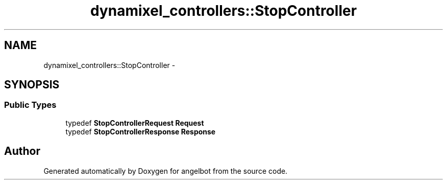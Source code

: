 .TH "dynamixel_controllers::StopController" 3 "Sat Jul 9 2016" "angelbot" \" -*- nroff -*-
.ad l
.nh
.SH NAME
dynamixel_controllers::StopController \- 
.SH SYNOPSIS
.br
.PP
.SS "Public Types"

.in +1c
.ti -1c
.RI "typedef \fBStopControllerRequest\fP \fBRequest\fP"
.br
.ti -1c
.RI "typedef \fBStopControllerResponse\fP \fBResponse\fP"
.br
.in -1c

.SH "Author"
.PP 
Generated automatically by Doxygen for angelbot from the source code\&.
